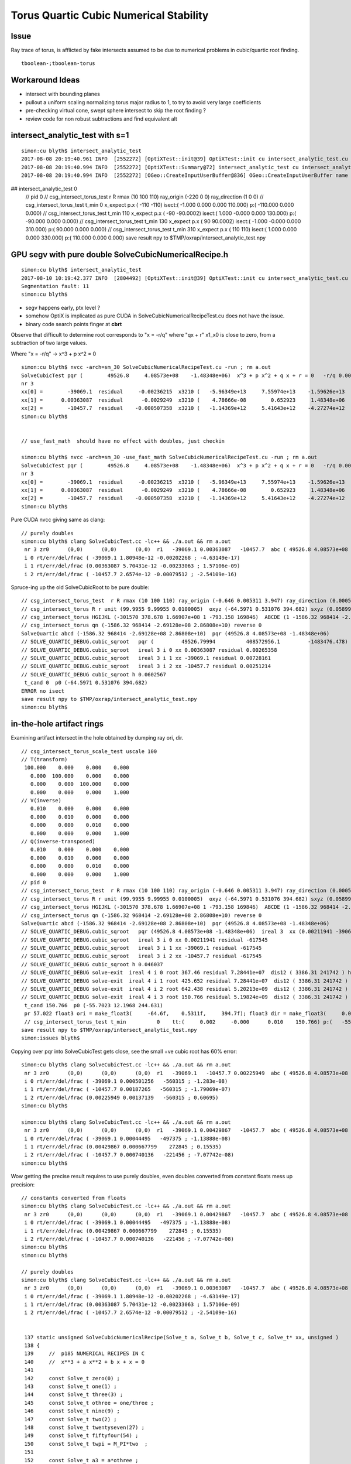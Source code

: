 Torus Quartic Cubic Numerical Stability
=========================================

Issue
------

Ray trace of torus, is afflicted by fake intersects assumed 
to be due to numerical problems in cubic/quartic root finding.

::

   tboolean-;tboolean-torus


Workaround Ideas
------------------


* intersect with bounding planes


* pullout a uniform scaling normalizing torus major radius to 1, 
  to try to avoid very large coefficients  

* pre-checking virtual cone, swept sphere intersect to 
  skip the root finding ?


* review code for non robust subtractions and find equivalent alt 








intersect_analytic_test with s=1
-----------------------------------


::


    simon:cu blyth$ intersect_analytic_test
    2017-08-08 20:19:40.961 INFO  [2552272] [OptiXTest::init@39] OptiXTest::init cu intersect_analytic_test.cu ptxpath /usr/local/opticks/build/optixrap/OptiXRap_generated_intersect_analytic_test.cu.ptx raygen intersect_analytic_test exception exception
    2017-08-08 20:19:40.994 INFO  [2552272] [OptiXTest::Summary@72] intersect_analytic_test cu intersect_analytic_test.cu ptxpath /usr/local/opticks/build/optixrap/OptiXRap_generated_intersect_analytic_test.cu.ptx raygen intersect_analytic_test exception exception
    2017-08-08 20:19:40.994 INFO  [2552272] [OGeo::CreateInputUserBuffer@836] OGeo::CreateInputUserBuffer name planBuffer src shape 6,4 numBytes 96 elementSize 16 size 6
## intersect_analytic_test 0
    // pid 0 
    // csg_intersect_torus_test  r R rmax (10 100 110) ray_origin (-220 0 0) ray_direction (1 0 0) 
    // csg_intersect_torus_test t_min          0 x_expect p.x (      -110       -110)  isect:(    -1.000      0.000      0.000    110.000) p:(  -110.000      0.000      0.000) 
    // csg_intersect_torus_test t_min        110 x_expect p.x (       -90   -90.0002)  isect:(     1.000     -0.000      0.000    130.000) p:(   -90.000      0.000      0.000) 
    // csg_intersect_torus_test t_min        130 x_expect p.x (        90    90.0002)  isect:(    -1.000     -0.000      0.000    310.000) p:(    90.000      0.000      0.000) 
    // csg_intersect_torus_test t_min        310 x_expect p.x (       110        110)  isect:(     1.000      0.000      0.000    330.000) p:(   110.000      0.000      0.000) 
    save result npy to $TMP/oxrap/intersect_analytic_test.npy





GPU segv with pure double SolveCubicNumericalRecipe.h
--------------------------------------------------------

::

    simon:cu blyth$ intersect_analytic_test
    2017-08-10 10:19:42.377 INFO  [2804492] [OptiXTest::init@39] OptiXTest::init cu intersect_analytic_test.cu ptxpath /usr/local/opticks/build/optixrap/OptiXRap_generated_intersect_analytic_test.cu.ptx raygen intersect_analytic_test exception exception
    Segmentation fault: 11
    simon:cu blyth$ 



* segv happens early, ptx level ?
* somehow OptiX is implicated as pure CUDA in SolveCubicNumericalRecipeTest.cu does not have the issue.
* binary code search points finger at **cbrt**


Observe that difficult to determine root corresponds to "x = -r/q" 
where "qx + r" x1_x0 is close to zero, from a subtraction of two large values. 

Where "x = -r/q"    -> x^3 + p x^2 = 0   

::

    simon:cu blyth$ nvcc -arch=sm_30 SolveCubicNumericalRecipeTest.cu -run ; rm a.out
    SolveCubicTest pqr (        49526.8     4.08573e+08    -1.48348e+06)  x^3 + p x^2 + q x + r = 0   -r/q 0.00363087   
    nr 3  
    xx[0] =        -39069.1  residual     -0.00236215  x3210 (   -5.96349e+13     7.55974e+13    -1.59626e+13    -1.48348e+06) x3_x2     1.59626e+13 x1_x0    -1.59626e+13 x3_x2_x1_x0     -0.00195312    
    xx[1] =      0.00363087  residual      -0.0029249  x3210 (    4.78666e-08        0.652923     1.48348e+06    -1.48348e+06) x3_x2        0.652923 x1_x0       -0.655848 x3_x2_x1_x0      -0.0029249    
    xx[2] =        -10457.7  residual    -0.000507358  x3210 (   -1.14369e+12     5.41643e+12    -4.27274e+12    -1.48348e+06) x3_x2     4.27274e+12 x1_x0    -4.27274e+12 x3_x2_x1_x0     -0.00146484    
    simon:cu blyth$ 


    // use_fast_math  should have no effect with doubles, just checkin

    simon:cu blyth$ nvcc -arch=sm_30 -use_fast_math SolveCubicNumericalRecipeTest.cu -run ; rm a.out
    SolveCubicTest pqr (        49526.8     4.08573e+08    -1.48348e+06)  x^3 + p x^2 + q x + r = 0   -r/q 0.00363087   
    nr 3  
    xx[0] =        -39069.1  residual     -0.00236215  x3210 (   -5.96349e+13     7.55974e+13    -1.59626e+13    -1.48348e+06) x3_x2     1.59626e+13 x1_x0    -1.59626e+13 x3_x2_x1_x0     -0.00195312    
    xx[1] =      0.00363087  residual      -0.0029249  x3210 (    4.78666e-08        0.652923     1.48348e+06    -1.48348e+06) x3_x2        0.652923 x1_x0       -0.655848 x3_x2_x1_x0      -0.0029249    
    xx[2] =        -10457.7  residual    -0.000507358  x3210 (   -1.14369e+12     5.41643e+12    -4.27274e+12    -1.48348e+06) x3_x2     4.27274e+12 x1_x0    -4.27274e+12 x3_x2_x1_x0     -0.00146484    
    simon:cu blyth$ 


Pure CUDA nvcc giving same as clang::

    // purely doubles
    simon:cu blyth$ clang SolveCubicTest.cc -lc++ && ./a.out && rm a.out
     nr 3 zr0      (0,0)      (0,0)      (0,0)  r1   -39069.1 0.00363087   -10457.7  abc ( 49526.8 4.08573e+08 -1.48348e+06)  pq ( -4.09062e+08 2.25375e+12)  delta -1.36653e+26 disc -1.2653e+24 sdisc nan UNOBFUSCATED ROBUST_VIETA ROBUSTQUAD_1 ROBUSTCUBIC_0 ROBUSTCUBIC_1 ROBUSTCUBIC_2 
     i 0 rt/err/del/frac ( -39069.1 1.80948e-12 -0.00202268 ; -4.63149e-17)
     i 1 rt/err/del/frac (0.00363087 5.70431e-12 -0.00233063 ; 1.57106e-09)
     i 2 rt/err/del/frac ( -10457.7 2.6574e-12 -0.00079512 ; -2.54109e-16)


Spruce-ing up the old SolveCubicRoot to be pure double::

    // csg_intersect_torus_test  r R rmax (10 100 110) ray_origin (-0.646 0.005311 3.947) ray_direction (0.00059 0.0007738 -0.009953) 
    // csg_intersect_torus R r unit (99.9955 9.99955 0.0100005)  oxyz (-64.5971 0.531076 394.682) sxyz (0.0589973 0.0773765 -0.995255 ) t_min (0)   
    // csg_intersect_torus HGIJKL (-301570 378.678 1.66907e+08 1 -793.158 169846)  ABCDE (1 -1586.32 968414 -2.69128e+08 2.86808e+10 ) 
    // csg_intersect_torus qn (-1586.32 968414 -2.69128e+08 2.86808e+10) reverse 0 
    SolveQuartic abcd (-1586.32 968414 -2.69128e+08 2.86808e+10)  pqr (49526.8 4.08573e+08 -1.48348e+06) 
    // SOLVE_QUARTIC_DEBUG.cubic_sqroot   pqr (         49526.79994          408572956.1         -1483476.478)  ireal 3  xx (0.00363087 -39069.1 -10457.7)
    // SOLVE_QUARTIC_DEBUG.cubic_sqroot   ireal 3 i 0 xx 0.00363087 residual 0.00265358  
    // SOLVE_QUARTIC_DEBUG.cubic_sqroot   ireal 3 i 1 xx -39069.1 residual 0.00728161  
    // SOLVE_QUARTIC_DEBUG.cubic_sqroot   ireal 3 i 2 xx -10457.7 residual 0.00251214  
    // SOLVE_QUARTIC_DEBUG cubic_sqroot h 0.0602567 
     t_cand 0  p0 (-64.5971 0.531076 394.682) 
    ERROR no isect 
    save result npy to $TMP/oxrap/intersect_analytic_test.npy
    simon:cu blyth$ 





in-the-hole artifact rings
-----------------------------

Examining artifact intersect in the hole obtained by dumping ray ori, dir.

::

    // csg_intersect_torus_scale_test uscale 100 
    // T(transform)
     100.000    0.000    0.000    0.000
       0.000  100.000    0.000    0.000
       0.000    0.000  100.000    0.000
       0.000    0.000    0.000    1.000
    // V(inverse)
       0.010    0.000    0.000    0.000
       0.000    0.010    0.000    0.000
       0.000    0.000    0.010    0.000
       0.000    0.000    0.000    1.000
    // Q(inverse-transposed)
       0.010    0.000    0.000    0.000
       0.000    0.010    0.000    0.000
       0.000    0.000    0.010    0.000
       0.000    0.000    0.000    1.000
    // pid 0 
    // csg_intersect_torus_test  r R rmax (10 100 110) ray_origin (-0.646 0.005311 3.947) ray_direction (0.00059 0.0007738 -0.009953) 
    // csg_intersect_torus R r unit (99.9955 9.99955 0.0100005)  oxyz (-64.5971 0.531076 394.682) sxyz (0.0589973 0.0773765 -0.995255 ) t_min (0)   
    // csg_intersect_torus HGIJKL (-301570 378.678 1.66907e+08 1 -793.158 169846)  ABCDE (1 -1586.32 968414 -2.69128e+08 2.86808e+10 ) 
    // csg_intersect_torus qn (-1586.32 968414 -2.69128e+08 2.86808e+10) reverse 0 
    SolveQuartic abcd (-1586.32 968414 -2.69128e+08 2.86808e+10)  pqr (49526.8 4.08573e+08 -1.48348e+06) 
    // SOLVE_QUARTIC_DEBUG.cubic_sqroot   pqr (49526.8 4.08573e+08 -1.48348e+06)  ireal 3  xx (0.00211941 -39069.1 -10457.7)
    // SOLVE_QUARTIC_DEBUG.cubic_sqroot   ireal 3 i 0 xx 0.00211941 residual -617545  
    // SOLVE_QUARTIC_DEBUG.cubic_sqroot   ireal 3 i 1 xx -39069.1 residual -617545  
    // SOLVE_QUARTIC_DEBUG.cubic_sqroot   ireal 3 i 2 xx -10457.7 residual -617545  
    // SOLVE_QUARTIC_DEBUG cubic_sqroot h 0.046037 
    // SOLVE_QUARTIC_DEBUG solve-exit  ireal 4 i 0 root 367.46 residual 7.28441e+07  dis12 ( 3386.31 241742 ) h 0.046037  pqr (49526.8 4.08573e+08 -1.48348e+06 )  j g/j (-846.578 -60435.4 )  
    // SOLVE_QUARTIC_DEBUG solve-exit  ireal 4 i 1 root 425.652 residual 7.28441e+07  dis12 ( 3386.31 241742 ) h 0.046037  pqr (49526.8 4.08573e+08 -1.48348e+06 )  j g/j (-846.578 -60435.4 )  
    // SOLVE_QUARTIC_DEBUG solve-exit  ireal 4 i 2 root 642.438 residual 5.20213e+09  dis12 ( 3386.31 241742 ) h 0.046037  pqr (49526.8 4.08573e+08 -1.48348e+06 )  j g/j (-846.578 -60435.4 )  
    // SOLVE_QUARTIC_DEBUG solve-exit  ireal 4 i 3 root 150.766 residual 5.19824e+09  dis12 ( 3386.31 241742 ) h 0.046037  pqr (49526.8 4.08573e+08 -1.48348e+06 )  j g/j (-846.578 -60435.4 )  
     t_cand 150.766  p0 (-55.7023 12.1968 244.631) 
     pr 57.022 float3 ori = make_float3(     -64.6f,    0.5311f,     394.7f); float3 dir = make_float3(     0.059f,   0.07738f,   -0.9953f); p (-55.7023 12.1968 244.631) 
     // csg_intersect_torus_test t_min          0    tt:(     0.002     -0.000      0.010    150.766) p:(   -55.705     12.197    244.642) 
    save result npy to $TMP/oxrap/intersect_analytic_test.npy
    simon:issues blyth$ 



Copying over pqr into SolveCubicTest gets close, see the small +ve cubic root has 60% error::

    simon:cu blyth$ clang SolveCubicTest.cc -lc++ && ./a.out && rm a.out
     nr 3 zr0      (0,0)      (0,0)      (0,0)  r1   -39069.1   -10457.7 0.00225949  abc ( 49526.8 4.08573e+08 -1.48348e+06)  pq ( -4.09062e+08 2.25375e+12)  delta -1.36653e+26 disc -1.2653e+24 sdisc nan UNOBFUSCATED ROBUST_VIETA ROBUSTQUAD_1 ROBUSTCUBIC_0 ROBUSTCUBIC_1 ROBUSTCUBIC_2 
     i 0 rt/err/del/frac ( -39069.1 0.000501256   -560315 ; -1.283e-08)
     i 1 rt/err/del/frac ( -10457.7 0.00187265   -560315 ; -1.79069e-07)
     i 2 rt/err/del/frac (0.00225949 0.00137139   -560315 ; 0.60695)
    simon:cu blyth$ 

    simon:cu blyth$ clang SolveCubicTest.cc -lc++ && ./a.out && rm a.out
     nr 3 zr0      (0,0)      (0,0)      (0,0)  r1   -39069.1 0.00429867   -10457.7  abc ( 49526.8 4.08573e+08 -1.48348e+06)  pq ( -4.09062e+08 2.25375e+12)  delta -1.36653e+26 disc -1.2653e+24 sdisc nan UNOBFUSCATED ROBUST_VIETA ROBUSTQUAD_1 ROBUSTCUBIC_0 ROBUSTCUBIC_1 ROBUSTCUBIC_2 
     i 0 rt/err/del/frac ( -39069.1 0.00044495   -497375 ; -1.13888e-08)
     i 1 rt/err/del/frac (0.00429867 0.000667799    272845 ; 0.15535)
     i 2 rt/err/del/frac ( -10457.7 0.000740136   -221456 ; -7.07742e-08)
    simon:cu blyth$ 



Wow getting the precise result requires to use purely doubles, even doubles converted from constant floats mess up precision::

    // constants converted from floats
    simon:cu blyth$ clang SolveCubicTest.cc -lc++ && ./a.out && rm a.out
     nr 3 zr0      (0,0)      (0,0)      (0,0)  r1   -39069.1 0.00429867   -10457.7  abc ( 49526.8 4.08573e+08 -1.48348e+06)  pq ( -4.09062e+08 2.25375e+12)  delta -1.36653e+26 disc -1.2653e+24 sdisc nan UNOBFUSCATED ROBUST_VIETA ROBUSTQUAD_1 ROBUSTCUBIC_0 ROBUSTCUBIC_1 ROBUSTCUBIC_2 
     i 0 rt/err/del/frac ( -39069.1 0.00044495   -497375 ; -1.13888e-08)
     i 1 rt/err/del/frac (0.00429867 0.000667799    272845 ; 0.15535)
     i 2 rt/err/del/frac ( -10457.7 0.000740136   -221456 ; -7.07742e-08)
    simon:cu blyth$ 
    simon:cu blyth$ 

    // purely doubles
    simon:cu blyth$ clang SolveCubicTest.cc -lc++ && ./a.out && rm a.out
     nr 3 zr0      (0,0)      (0,0)      (0,0)  r1   -39069.1 0.00363087   -10457.7  abc ( 49526.8 4.08573e+08 -1.48348e+06)  pq ( -4.09062e+08 2.25375e+12)  delta -1.36653e+26 disc -1.2653e+24 sdisc nan UNOBFUSCATED ROBUST_VIETA ROBUSTQUAD_1 ROBUSTCUBIC_0 ROBUSTCUBIC_1 ROBUSTCUBIC_2 
     i 0 rt/err/del/frac ( -39069.1 1.80948e-12 -0.00202268 ; -4.63149e-17)
     i 1 rt/err/del/frac (0.00363087 5.70431e-12 -0.00233063 ; 1.57106e-09)
     i 2 rt/err/del/frac ( -10457.7 2.6574e-12 -0.00079512 ; -2.54109e-16)


     137 static unsigned SolveCubicNumericalRecipe(Solve_t a, Solve_t b, Solve_t c, Solve_t* xx, unsigned )
     138 {
     139     //  p185 NUMERICAL RECIPES IN C 
     140     //  x**3 + a x**2 + b x + x = 0 
     141 
     142     const Solve_t zero(0) ;  
     143     const Solve_t one(1) ;  
     144     const Solve_t three(3) ;  
     145     const Solve_t othree = one/three ;
     146     const Solve_t nine(9) ;  
     147     const Solve_t two(2) ;  
     148     const Solve_t twentyseven(27) ;
     149     const Solve_t fiftyfour(54) ;
     150     const Solve_t twpi = M_PI*two  ;
     151 
     152     const Solve_t a3 = a*othree ;
     153     const Solve_t aa = a*a ;
     154     const Solve_t Q = (aa - three*b)/nine ;
     155     const Solve_t R = ((two*aa - nine*b)*a + twentyseven*c)/fiftyfour ;  // a,b,c real so Q,R real
     156     const Solve_t R2 = R*R ;
     157     const Solve_t Q3 = Q*Q*Q ;
     158     const Solve_t R2_Q3 = R2 - Q3 ;
     159 
     160     unsigned nr =  R2_Q3 < zero ? 3u : 1u ;
     161 
     162     if( nr == 3 ) // three real roots
     163     {
     164          const Solve_t theta = acos( R/sqrt(Q3) );
     165          const Solve_t qs = sqrt(Q);
     166 
     167          xx[0] = -two*qs*cos(theta*othree) - a3 ;
     168          xx[1] = -two*qs*cos((theta+twpi)*othree) - a3 ;
     169          xx[2] = -two*qs*cos((theta-twpi)*othree) - a3 ;
     170     }
     171     else
     172     {
     173          const Solve_t A = -copysign(one, R)*cbrt( fabs(R) +  sqrt(R2_Q3) ) ;
     174          const Solve_t B = A != zero ? Q/A : zero ;
     175 
     176          xx[0] = (A + B) - a3  ; 
     177     } 
     178 
     179 #ifdef SOLVE_QUARTIC_DEBUG
     180     rtPrintf("// SOLVE_QUARTIC_DEBUG.SolveCubicNumericalRecipe  "
     181              " abc (%20.10g %20.10g %20.10g) " 
     182              " nr %u "
     183              " xx (%g %g %g)"
     184              "\n"
     185              ,
     186              a,b,c
     187              ,
     188              nr
     189              ,
     190              xx[0],xx[1],xx[2]
     191             );
     192 #endif
     193     return nr ;
     194 }   



    simon:cu blyth$ clang SolveCubicTest.cc -lc++ && ./a.out && rm a.out
     nr 3 zr0      (0,0)      (0,0)      (0,0)  r1   -39069.1 0.00363087   -10457.7  abc ( 49526.8 4.08573e+08 -1.48348e+06)  pq ( -4.09062e+08 2.25375e+12)  delta -1.36653e+26 disc -1.2653e+24 sdisc nan UNOBFUSCATED ROBUST_VIETA ROBUSTQUAD_1 ROBUSTCUBIC_0 ROBUSTCUBIC_1 ROBUSTCUBIC_2 
     i 0 rt/err/del/frac ( -39069.1 1.80948e-12 -0.00202268 ; -4.63149e-17)
     i 1 rt/err/del/frac (0.00363087 5.70431e-12 -0.00233063 ; 1.57106e-09)
     i 2 rt/err/del/frac ( -10457.7 2.6574e-12 -0.00079512 ; -2.54109e-16)






::

    In [40]: d,e = -2.69128e+08,2.86808e+10

    In [43]: t = 150.766

    In [44]: t*d + e
    Out[44]: -11894552048.0

    In [45]: t*d
    Out[45]: -40575352048.0

    In [46]: e
    Out[46]: 28680800000.0

    In [47]: (t*d)/e
    Out[47]: -1.4147217667568548

    n [50]: math.sqrt(2)
    Out[50]: 1.4142135623730951




Proper normalization suffers familiar artifacts
--------------------------------------------------

::

    1583 static __device__
    1584 bool csg_intersect_torus(const quad& q0, const float& t_min, float4& isect, const float3& ray_origin, const float3& ray_direction )
    1585 {
    1586     const Torus_t R_ = q0.f.w ;
    1587     const Torus_t r_ = q0.f.z ;  // R_ > r_ by assertion, so torus has a hole   
    1588 
    1589     const Torus_t ss = dot( ray_direction, ray_direction );
    1590     const Torus_t unit = sqrt(ss);
    1591 
    1592     const Torus_t sx = ray_direction.x/unit ;
    1593     const Torus_t sy = ray_direction.y/unit ;
    1594     const Torus_t sz = ray_direction.z/unit ;
    1595 
    1596     const Torus_t ox = ray_origin.x/unit ;
    1597     const Torus_t oy = ray_origin.y/unit ;
    1598     const Torus_t oz = ray_origin.z/unit ;
    1599 
    1600     const Torus_t R = R_/unit ;
    1601     const Torus_t r = r_/unit ;
    1602 
    1603     // scaled ray dir, ori too close to origin for numerical comfort
    1604     // due to scale factors to enable use of small R_ r_ 
    1605     // so divide by unit to bring into viscinity of unity 
    1606     // but must treat all lengths same ... so the radii get blown up ???
    1607     // and upshot is the coeffs come out the same ???
    1608     //
    1609     // Need to check quartic coeff disparity to see what approach is best
    1610 


Arghh after implementing proper normalization using transform scaling etc 
and a common length unit, end up with same coeffs whether use scaling 
or not, and the same artifacts are manifest.

The prior artifact remission occurred when trying to both normalize ray direction
and length scale simultaneously with t scaling ???  So it probably corresponded
to a very small torus or smth like that ?

Actually its true it somehow scaling t-values to be smaller, would be beneficial::

    In [30]: 100**4
    Out[30]: 100000000

::

    In [34]: a,b,c,d,e = symbols("a,b,c,d,e")

    In [35]: et = a*t**4 + b*t**3 + c*t**2 + d*t + e

    In [36]: et
    Out[36]: a*t**4 + b*t**3 + c*t**2 + d*t + e

    In [37]: et.subs(t,t*100)
    Out[37]: 100000000*a*t**4 + 1000000*b*t**3 + 10000*c*t**2 + 100*d*t + e

    In [39]: et.subs(t,t/100)
    Out[39]: a*t**4/100000000 + b*t**3/1000000 + c*t**2/10000 + d*t/100 + e




Switching off scaling, making ray_direction normalized to 1. much reduces artifacts
--------------------------------------------------------------------------------------

But small issues remain, possibly from coeff cuts (added for artifact reduction pre-normalization) 

* ~/opticks_refs/torus_unscaled_crease_artifact.png 
* ~/opticks_refs/torus_normalized_ray_direction_cut_artifact

Normalizing seems effective way to reduce coeff disparity.


Select fakes artifact intersects in the hole
----------------------------------------

Ring artifacts appear from specific directions (close to axial but not axial) 
and move around like ripples as change close to axial viewpoint 

Need more systematic way to study : so capture ray param for some 
instances can examine with intersect_analytic_test 





::

      pr 0.3005 ray_origin (-0.387017 -0.122478 1.44327) ray_direction (0.000778693 0.00168768 -0.00982575 ) p (-0.278972 0.111691 0.0799291) 
      pr 0.348184 ray_origin (-0.387017 -0.122478 1.44327) ray_direction (0.000745689 0.00167414 -0.00983062 ) p (-0.346711 -0.0319875 0.911909) 
      pr 0.39452 ray_origin (-0.387017 -0.122478 1.44327) ray_direction (0.000632683 -0.000786791 -0.0099489 ) p (-0.364898 -0.149985 1.09546) 
      pr 0.380523 ray_origin (-0.387017 -0.122478 1.44327) ray_direction (0.000598338 -0.000765124 -0.00995272 ) p (-0.307345 -0.224359 0.11801) 
      pr 0.382953 ray_origin (-0.387017 -0.122478 1.44327) ray_direction (0.000564007 -0.000743459 -0.00995636 ) p (-0.317526 -0.21408 0.216552) 
      pr 0.393114 ray_origin (-0.387017 -0.122478 1.44327) ray_direction (0.000472168 -0.000678253 -0.00996579 ) p (-0.355577 -0.16764 0.779696) 
      pr 0.388127 ray_origin (-0.387017 -0.122478 1.44327) ray_direction (0.000221803 0.00126497 -0.00991719 ) p (-0.379671 -0.0805804 1.1148) 
      pr 0.399708 ray_origin (-0.387017 -0.122478 1.44327) ray_direction (0.000286536 -0.000503222 -0.00998322 ) p (-0.368239 -0.155458 0.789012) 
      pr 0.368297 ray_origin (-0.387017 -0.122478 1.44327) ray_direction (0.000170521 0.00119365 -0.00992704 ) p (-0.368177 0.00940458 0.34646) 
      pr 0.400145 ray_origin (-0.387017 -0.122478 1.44327) ray_direction (0.000215842 -0.000415247 -0.00998904 ) p (-0.361468 -0.171631 0.260867) 
      pr 0.398703 ray_origin (-0.387017 -0.122478 1.44327) ray_direction (0.000140053 0.00114637 -0.00993309 ) p (-0.384803 -0.104358 1.28626) 
      pr 0.374726 ray_origin (-0.387017 -0.122478 1.44327) ray_direction (9.99094e-05 0.00107586 -0.00994146 ) p (-0.374536 0.0119243 0.201325) 
      pr 0.400964 ray_origin (-0.387017 -0.122478 1.44327) ray_direction (0.000192086 -0.000382195 -0.00999085 ) p (-0.363256 -0.169756 0.207408) 
      pr 0.40332 ray_origin (-0.387017 -0.122478 1.44327) ray_direction (0.000168336 -0.000349147 -0.00999248 ) p (-0.377102 -0.143044 0.854693) 
      pr 0.379205 ray_origin (-0.387017 -0.122478 1.44327) ray_direction (7.01609e-05 0.00101736 -0.00994787 ) p (-0.379121 -0.00798276 0.323727) 
      pr 0.405114 ray_origin (-0.387017 -0.122478 1.44327) ray_direction (5.87379e-05 -0.000149992 -0.0099987 ) p (-0.380129 -0.140069 0.27069) 
      pr 0.384358 ray_origin (-0.387017 -0.122478 1.44327) ray_direction (2.17256e-05 0.000901163 -0.00995929 ) p (-0.384266 -0.00837857 0.182288) 
      pr 0.405135 ray_origin (-0.387017 -0.122478 1.44327) ray_direction (4.5938e-05 -0.000116631 -0.00999921 ) p (-0.380952 -0.137877 0.123053) 
      pr 0.405809 ray_origin (-0.387017 -0.122478 1.44327) ray_direction (7.54046e-06 -1.65516e-05 -0.00999998 ) p (-0.386581 -0.123435 0.865469) 
      pr 0.394294 ray_origin (-0.387017 -0.122478 1.44327) ray_direction (-1.56711e-05 0.000785739 -0.00996907 ) p (-0.388068 -0.0697943 0.774843) 
      pr 0.395898 ray_origin (-0.387017 -0.122478 1.44327) ray_direction (-2.46897e-05 0.000751259 -0.00997171 ) p (-0.388546 -0.0759418 0.825579) 
      pr 0.405618 ray_origin (-0.387017 -0.122478 1.44327) ray_direction (-5.89059e-06 2.80596e-05 -0.00999996 ) p (-0.387701 -0.119222 0.28257) 
      pr 0.404043 ray_origin (-0.387017 -0.122478 1.44327) ray_direction (-5.06318e-05 0.000240747 -0.00999697 ) p (-0.393405 -0.092104 0.18198) 
      pr 0.405733 ray_origin (-0.387017 -0.122478 1.44327) ray_direction (-3.40233e-05 0.000139803 -0.00999896 ) p (-0.387764 -0.119408 1.22367) 
      pr 0.404764 ray_origin (-0.387017 -0.122478 1.44327) ray_direction (-4.99958e-05 0.000229477 -0.00999724 ) p (-0.390483 -0.106569 0.750161) 
      pr 0.405615 ray_origin (-0.387017 -0.122478 1.44327) ray_direction (-1.93219e-05 7.26696e-05 -0.00999972 ) p (-0.389331 -0.113776 0.245779) 
      pr 0.398044 ray_origin (-0.387017 -0.122478 1.44327) ray_direction (-5.75378e-05 0.000557059 -0.00998431 ) p (-0.393418 -0.0605073 0.33255) 
      pr 0.400453 ray_origin (-0.387017 -0.122478 1.44327) ray_direction (-6.27132e-05 0.000454983 -0.00998945 ) p (-0.394127 -0.0708931 0.310686) 
      pr 0.395965 ray_origin (-0.387017 -0.122478 1.44327) ray_direction (-4.98115e-05 0.000614046 -0.009981 ) p (-0.393086 -0.0476598 0.227135) 
      pr 0.341025 ray_origin (-0.369421 -0.120755 1.44802) ray_direction (0.000950677 -0.000878185 -0.0099159 ) p (-0.254925 -0.22652 0.253789) 
      pr 0.297176 ray_origin (-0.369421 -0.120755 1.44802) ray_direction (0.000741857 0.00162548 -0.00983908 ) p (-0.293737 0.0450754 0.44425) 
      pr 0.302086 ray_origin (-0.369421 -0.120755 1.44802) ray_direction (0.00065372 0.0015857 -0.00985181 ) p (-0.297097 0.0546797 0.358068) 
      pr 0.313391 ray_origin (-0.369421 -0.120755 1.44802) ray_direction (0.00050109 0.00149622 -0.00987473 ) p (-0.305333 0.0706063 0.185084) 
      pr 0.36803 ray_origin (-0.369421 -0.120755 1.44802) ray_direction (0.000516596 -0.000685543 -0.00996309 ) p (-0.302971 -0.208936 0.166472) 
      pr 0.371133 ray_origin (-0.369421 -0.120755 1.44802) ray_direction (0.000470472 -0.000652877 -0.00996757 ) p (-0.314889 -0.196429 0.292688) 
      pr 0.374728 ray_origin (-0.369421 -0.120755 1.44802) ray_direction (0.000401058 -0.000598279 -0.00997403 ) p (-0.322887 -0.190172 0.290764) 
      pr 0.335652 ray_origin (-0.369421 -0.120755 1.44802) ray_direction (0.000297844 0.00132391 -0.0099075 ) p (-0.333264 0.0399604 0.245312) 
      pr 0.385617 ray_origin (-0.369421 -0.120755 1.44802) ray_direction (0.000389401 -0.00058731 -0.00997514 ) p (-0.362749 -0.130817 1.27712) 
      pr 0.375353 ray_origin (-0.369421 -0.120755 1.44802) ray_direction (0.000377746 -0.000576341 -0.00997623 ) p (-0.320281 -0.195729 0.150241) 
      pr 0.382703 ray_origin (-0.369421 -0.120755 1.44802) ray_direction (0.000319488 -0.00052151 -0.00998128 ) p (-0.35335 -0.146988 0.945948) 
      pr 0.377792 ray_origin (-0.369421 -0.120755 1.44802) ray_direction (0.000331137 -0.000532475 -0.00998032 ) p (-0.32869 -0.186251 0.220418) 
      pr 0.360908 ray_origin (-0.369421 -0.120755 1.44802) ray_direction (0.000213968 0.00122764 -0.00992205 ) p (-0.357276 -0.0510741 0.884847) 
      pr 0.383643 ray_origin (-0.369421 -0.120755 1.44802) ray_direction (0.000249049 -0.000444502 -0.00998701 ) p (-0.353315 -0.1495 0.802179) 
      pr 0.384494 ray_origin (-0.369421 -0.120755 1.44802) ray_direction (0.000213554 -0.000400388 -0.0099897 ) p (-0.354796 -0.148174 0.763922) 
      pr 0.350341 ray_origin (-0.369421 -0.120755 1.44802) ray_direction (0.000162291 0.0011562 -0.00993161 ) p (-0.349838 0.0187556 0.249647) 
      pr 0.354039 ray_origin (-0.369421 -0.120755 1.44802) ray_direction (0.00013158 0.00110884 -0.00993746 ) p (-0.353896 0.010079 0.275484) 
      pr 0.383872 ray_origin (-0.369421 -0.120755 1.44802) ray_direction (0.000189698 -0.000367233 -0.00999145 ) p (-0.347005 -0.16415 0.267358) 
      pr 0.385967 ray_origin (-0.369421 -0.120755 1.44802) ray_direction (0.000165848 -0.000334082 -0.00999304 ) p (-0.358985 -0.141776 0.819228) 




    2017-08-08 13:48:18.679 INFO  [2427687] [Frame::key_pressed@695] Frame::key_pressed escape
    torus num_roots 4  t_cand        136  pr      0.411  ABCDE (      1e-08  -5.77e-06    0.00143     -0.173        8.3 )   neumark(   3.67e+04,   2.69e+08,  -1.09e+06 ) qsd     0.0937 
    torus num_roots 4  t_cand        123  pr      0.414  ABCDE (      1e-08  -5.76e-06    0.00143     -0.173        8.3 )   neumark(   3.68e+04,   2.74e+08,  -8.74e+05 ) qsd     0.1221 
    torus num_roots 4  t_cand        116  pr       0.41  ABCDE (      1e-08  -5.77e-06    0.00143     -0.173        8.3 )   neumark(   3.66e+04,   2.66e+08,  -6.96e+05 ) qsd     0.1536 
    torus num_roots 4  t_cand       45.3  pr      0.411  ABCDE (      1e-08  -5.77e-06    0.00143     -0.173        8.3 )   neumark(   3.65e+04,   2.63e+08,  -2.76e+05 ) qsd     0.6501 
    torus num_roots 4  t_cand        122  pr      0.414  ABCDE (      1e-08  -5.76e-06    0.00143     -0.173        8.3 )   neumark(   3.68e+04,   2.74e+08,  -8.36e+05 ) qsd     0.1281 
    torus num_roots 4  t_cand       76.5  pr      0.414  ABCDE (      1e-08  -5.76e-06    0.00143     -0.173        8.3 )   neumark(   3.68e+04,   2.74e+08,  -3.62e+05 ) qsd     0.3946 
    torus num_roots 4  t_cand       41.2  pr      0.413  ABCDE (      1e-08  -5.77e-06    0.00143     -0.173        8.3 )   neumark(   3.67e+04,   2.69e+08,  -5.48e+05 ) qsd     0.6851 
    torus num_roots 4  t_cand       73.5  pr      0.414  ABCDE (      1e-08  -5.76e-06    0.00143     -0.173        8.3 )   neumark(   3.69e+04,   2.74e+08,  -3.52e+05 ) qsd     0.4175 
    torus num_roots 4  t_cand        123  pr      0.407  ABCDE (      1e-08  -5.77e-06    0.00143     -0.173        8.3 )   neumark(   3.64e+04,   2.61e+08,  -7.94e+05 ) qsd     0.1304 
    torus num_roots 4  t_cand       29.1  pr      0.411  ABCDE (      1e-08  -5.77e-06    0.00143     -0.173        8.3 )   neumark(   3.63e+04,   2.59e+08,  -5.64e+05 ) qsd     0.7924 
    torus num_roots 4  t_cand       23.1  pr      0.414  ABCDE (      1e-08  -5.77e-06    0.00143     -0.173        8.3 )   neumark(   3.68e+04,   2.71e+08,  -6.34e+05 ) qsd     0.8441 
    torus num_roots 4  t_cand       53.8  pr      0.413  ABCDE (      1e-08  -5.77e-06    0.00143     -0.173        8.3 )   neumark(   3.68e+04,   2.72e+08,  -5.02e+05 ) qsd     0.5766 
    torus num_roots 4  t_cand       26.4  pr      0.414  ABCDE (      1e-08  -5.76e-06    0.00143     -0.173        8.3 )   neumark(   3.68e+04,   2.74e+08,  -2.65e+05 ) qsd     0.8145 
    torus num_roots 4  t_cand       49.7  pr      0.412  ABCDE (      1e-08  -5.77e-06    0.00143     -0.173        8.3 )   neumark(   3.67e+04,   2.69e+08,  -5.07e+05 ) qsd     0.6123 
    torus num_roots 4  t_cand       75.9  pr      0.413  ABCDE (      1e-08  -5.77e-06    0.00143     -0.173        8.3 )   neumark(   3.67e+04,    2.7e+08,  -3.56e+05 ) qsd     0.4006 
    torus num_roots 4  t_cand       46.4  pr      0.407  ABCDE (      1e-08  -5.78e-06    0.00143     -0.173        8.3 )   neumark(    3.6e+04,    2.5e+08,  -4.68e+05 ) qsd     0.6435 

    torus num_roots 4  t_cand        140  pr      0.243  ABCDE (      1e-08  -5.92e-06    0.00146     -0.174       8.53 )   neumark(   3.03e+04,   6.19e+07,  -1.67e+05 ) qsd     0.2612 
    torus num_roots 4  t_cand       35.6  pr      0.338  ABCDE (      1e-08  -5.84e-06    0.00145     -0.175       8.53 )   neumark(   3.44e+04,    1.8e+08,   -3.3e+05 ) qsd     0.7880 
    torus num_roots 4  t_cand        120  pr      0.335  ABCDE (      1e-08  -5.85e-06    0.00145     -0.175       8.53 )   neumark(   3.44e+04,   1.78e+08,  -4.33e+05 ) qsd     0.2132 
    torus num_roots 4  t_cand        127  pr      0.328  ABCDE (      1e-08  -5.85e-06    0.00145     -0.175       8.53 )   neumark(    3.4e+04,   1.67e+08,  -4.32e+05 ) qsd     0.1983 
    torus num_roots 4  t_cand        110  pr      0.326  ABCDE (      1e-08  -5.85e-06    0.00145     -0.175       8.53 )   neumark(   3.39e+04,   1.63e+08,  -3.45e+05 ) qsd     0.2635 
    torus num_roots 4  t_cand        111  pr      0.322  ABCDE (      1e-08  -5.86e-06    0.00146     -0.175       8.53 )   neumark(   3.37e+04,   1.57e+08,  -3.37e+05 ) qsd     0.2634 
    torus num_roots 4  t_cand        129  pr       0.31  ABCDE (      1e-08  -5.87e-06    0.00146     -0.175       8.53 )   neumark(   3.31e+04,   1.41e+08,  -3.47e+05 ) qsd     0.2131 
    torus num_roots 4  t_cand       28.8  pr      0.329  ABCDE (      1e-08  -5.87e-06    0.00146     -0.175       8.53 )   neumark(   3.32e+04,   1.42e+08,   -2.7e+05 ) qsd     0.8518 
    torus num_roots 4  t_cand        125  pr      0.308  ABCDE (      1e-08  -5.87e-06    0.00146     -0.175       8.53 )   neumark(    3.3e+04,   1.38e+08,  -3.27e+05 ) qsd     0.2255 
    torus num_roots 4  t_cand       41.9  pr      0.324  ABCDE (      1e-08  -5.87e-06    0.00146     -0.175       8.53 )   neumark(    3.3e+04,   1.37e+08,  -2.46e+05 ) qsd     0.7436 
    torus num_roots 4  t_cand       59.7  pr       0.31  ABCDE (      1e-08  -5.88e-06    0.00146     -0.175       8.53 )   neumark(   3.23e+04,   1.19e+08,  -1.93e+05 ) qsd     0.6088 
    torus num_roots 4  t_cand       63.8  pr        0.3  ABCDE (      1e-08  -5.89e-06    0.00146     -0.175       8.53 )   neumark(   3.18e+04,   1.03e+08,  -1.75e+05 ) qsd     0.5842 
    torus num_roots 4  t_cand       45.2  pr      0.307  ABCDE (      1e-08   -5.9e-06    0.00146     -0.175       8.53 )   neumark(   3.15e+04,   9.65e+07,  -1.83e+05 ) qsd     0.7270 
    torus num_roots 4  t_cand        113  pr      0.267  ABCDE (      1e-08   -5.9e-06    0.00146     -0.175       8.53 )   neumark(   3.11e+04,   8.31e+07,  -1.87e+05 ) qsd     0.3099 
    torus num_roots 4  t_cand        124  pr      0.322  ABCDE (      1e-08  -5.86e-06    0.00146     -0.175       8.53 )   neumark(   3.38e+04,    1.6e+08,  -3.92e+05 ) qsd     0.2137 
    torus num_roots 4  t_cand        122  pr      0.313  ABCDE (      1e-08  -5.87e-06    0.00146     -0.175       8.53 )   neumark(   3.33e+04,   1.46e+08,  -3.42e+05 ) qsd     0.2296 
    torus num_roots 4  t_cand       40.4  pr      0.335  ABCDE (      1e-08  -5.85e-06    0.00145     -0.175       8.53 )   neumark(   3.43e+04,   1.75e+08,  -3.15e+05 ) qsd     0.7492 




High residuals all with small cubic root h and cubic x^1 term f
-----------------------------------------------------------------

::

     ireal 4 root 12.1166 residual 6755.68  dis12 ( 0.59588 307.346 ) h 0.00213352  efg (10.8946 0.0238796 11.4462 )  
     ireal 4 root 7.80383 residual 621.823  dis12 ( 2.3157 79.3397 ) h 0.00205761  efg (10.9071 0.024825 11.4829 )  
     ireal 4 root -2.92037 residual 2008.1  dis12 ( 0.922162 159.775 ) h 0.000954811  efg (10.1145 0.0100976 9.20862 )  
     ireal 4 root -2.05183 residual 1192.57  dis12 ( 1.24188 118.883 ) h 0.00206139  efg (10.1248 0.0221511 9.22736 )  
     ireal 4 root 0.994075 residual 102.693  dis12 ( 8.28043 22.1929 ) h 0.000858502  efg (10.9043 0.0129158 11.4854 )  
     ireal 4 root -5.41463 residual 6749.1  dis12 ( 0.59588 307.346 ) h 0.00213352  efg (10.8946 0.0238796 11.4462 )  
     ireal 4 root -1.10345 residual 620.675  dis12 ( 2.3157 79.3397 ) h 0.00205761  efg (10.9071 0.024825 11.4829 )  
     ireal 4 root 0.541423 residual 159.452  dis12 ( 31.629 5.69974 ) h 0.000648497  efg (10.8331 0.0172809 11.2673 )  
     ireal 4 root 6.16539 residual 159.452  dis12 ( 31.629 5.69974 ) h 0.000648497  efg (10.8331 0.0172809 11.2673 )  
     ireal 4 root 10.6992 residual 3375.76  dis12 ( 0.676716 212.831 ) h 0.00158196  efg (10.0407 0.0164192 9.00159 )  
     ireal 4 root 6.34329 residual 169.717  dis12 ( 4.13438 34.4957 ) h 0.00110981  efg (10.0075 0.0134006 8.91364 )  
     ireal 4 root 6.7037 residual 259.875  dis12 ( 4.05056 44.9273 ) h 0.00167452  efg (10.8698 0.0215931 11.3738 )  
     ireal 4 root -3.88953 residual 3372.84  dis12 ( 0.676716 212.831 ) h 0.00158196  efg (10.0407 0.0164192 9.00159 )  
     ireal 4 root 0.469989 residual 169.461  dis12 ( 4.13438 34.4957 ) h 0.00110981  efg (10.0075 0.0134006 8.91364 )  
     ireal 4 root 0.00091958 residual 259.356  dis12 ( 4.05056 44.9273 ) h 0.00167452  efg (10.8698 0.0215931 11.3738 )  
     ireal 4 root 0.773045 residual 127.707  dis12 ( 26.6484 6.74415 ) h 0.000648682  efg (10.821 0.0156626 11.2325 )  
     ireal 4 root 5.93525 residual 127.707  dis12 ( 26.6484 6.74415 ) h 0.000648682  efg (10.821 0.0156626 11.2325 )  
     ireal 4 root 7.68331 residual 523.377  dis12 ( 1.91011 72.9907 ) h 0.00163207  efg (9.93475 0.0177729 8.71375 )  
     ireal 4 root 13.7465 residual 12828.2  dis12 ( 0.412294 431.697 ) h 0.00213402  efg (10.7869 0.0234595 11.124 )  
     ireal 4 root -0.860146 residual 522.578  dis12 ( 1.91011 72.9907 ) h 0.00163207  efg (9.93475 0.0177729 8.71375 )  
     ireal 4 root -7.0308 residual 12817.7  dis12 ( 0.412294 431.697 ) h 0.00213402  efg (10.7869 0.0234595 11.124 )  
     ireal 4 root 0.636714 residual 145.607  dis12 ( 29.6045 5.9973 ) h 0.000322252  efg (10.7732 0.00824175 11.0967 )  
     ireal 4 root 6.07771 residual 145.607  dis12 ( 29.6045 5.9973 ) h 0.000322252  efg (10.7732 0.00824175 11.0967 )  
     ireal 4 root 7.39851 residual 419.002  dis12 ( 2.18302 63.5538 ) h 0.00142414  efg (9.91843 0.0156797 8.6712 )  
     ireal 4 root 6.9682 residual 320.453  dis12 ( 3.37713 52.0685 ) h 0.00123896  efg (10.7395 0.0153979 10.9901 )  
     ireal 4 root -0.573558 residual 418.404  dis12 ( 2.18302 63.5538 ) h 0.00142414  efg (9.91843 0.0156797 8.6712 )  
     ireal 4 root -0.247646 residual 320.013  dis12 ( 3.37713 52.0685 ) h 0.00123896  efg (10.7395 0.0153979 10.9901 )  
     ireal 4 root 9.45734 residual 1789.2  dis12 ( 1.17221 148.568 ) h 0.00197987  efg (10.7058 0.0223566 10.8845 )  
     ireal 4 root 5.74827 residual 103.805  dis12 ( 7.59489 22.7292 ) h 0.00102934  efg (10.6712 0.0148932 10.7891 )  
     ireal 4 root 11.4815 residual 5060.8  dis12 ( 0.658718 263.604 ) h 0.00181227  efg (10.6942 0.0199778 10.8525 )  
     ireal 4 root -2.73149 residual 1786.88  dis12 ( 1.17221 148.568 ) h 0.00197987  efg (10.7058 0.0223566 10.8845 )  
     ireal 4 root 0.980752 residual 103.625  dis12 ( 7.59489 22.7292 ) h 0.00102934  efg (10.6712 0.0148932 10.7891 )  
     ireal 4 root -4.7544 residual 5056.28  dis12 ( 0.658718 263.604 ) h 0.00181227  efg (10.6942 0.0199778 10.8525 )  
     ireal 4 root 9.07339 residual 1347.82  dis12 ( 1.05991 127.968 ) h 0.00177263  efg (9.84652 0.0183937 8.47711 )  
     ireal 4 root 6.95694 residual 288.63  dis12 ( 2.6945 50.0953 ) h 0.00142475  efg (9.83047 0.0159255 8.43634 )  
     ireal 4 root -2.2389 residual 1346.13  dis12 ( 1.05991 127.968 ) h 0.00177263  efg (9.84652 0.0183937 8.47711 )  
     ireal 4 root -0.120862 residual 288.165  dis12 ( 2.6945 50.0953 ) h 0.00142475  efg (9.83047 0.0159255 8.43634 )  


Resolvent cubic constant term close to zero::

     ireal 4 root 4.03937 residual 133.735  dis12 ( 10.2215 119.382 ) h 0.000935691  pqr (39.8675 92.2881 -0.000549148 )  j g/j (-2.55538 -29.8455 )  
     ireal 4 root 4.71118 residual 205.839  dis12 ( 59.234 20.622 ) h 0.000489403  pqr (39.8896 92.4146 -0.000588339 )  j g/j (-14.8085 -5.1555 )  
     ireal 4 root 7.90485 residual 1562.48  dis12 ( 10.2215 119.382 ) h 0.000935691  pqr (39.8675 92.2881 -0.000549148 )  j g/j (-2.55538 -29.8455 )  
     ireal 4 root 0.170039 residual 205.661  dis12 ( 59.234 20.622 ) h 0.000489403  pqr (39.8896 92.4146 -0.000588339 )  j g/j (-14.8085 -5.1555 )  
     ireal 4 root -3.02135 residual 1561.41  dis12 ( 10.2215 119.382 ) h 0.000935691  pqr (39.8675 92.2881 -0.000549148 )  j g/j (-2.55538 -29.8455 )  
     ireal 4 root -0.685963 residual 369.603  dis12 ( 40.629 28.0141 ) h 0.000503756  pqr (38.4546 85.1429 -0.000396784 )  j g/j (-10.1573 -7.00354 )  
     ireal 4 root 5.68813 residual 369.603  dis12 ( 40.629 28.0141 ) h 0.000503756  pqr (38.4546 85.1429 -0.000396784 )  j g/j (-10.1573 -7.00354 )  
     ireal 4 root 5.14801 residual 254.942  dis12 ( 40.629 28.0141 ) h 0.000503756  pqr (38.4546 85.1429 -0.000396784 )  j g/j (-10.1573 -7.00354 )  
     ireal 4 root -0.144834 residual 254.748  dis12 ( 40.629 28.0141 ) h 0.000503756  pqr (38.4546 85.1429 -0.000396784 )  j g/j (-10.1573 -7.00354 )  
     ireal 4 root 16.8877 residual 47777.9  dis12 ( 1.46054 834.626 ) h 0.00109253  pqr (39.8453 92.1615 -0.000509134 )  j g/j (-0.365134 -208.657 )  
     ireal 4 root -12.0022 residual 47763.5  dis12 ( 1.46054 834.626 ) h 0.00109253  pqr (39.8453 92.1615 -0.000509134 )  j g/j (-0.365134 -208.657 )  
     ireal 4 root -0.455355 residual 315.678  dis12 ( 35.0303 32.3747 ) h 0.000756509  pqr (38.3899 84.9215 -0.000771257 )  j g/j (-8.75759 -8.09367 )  
     ireal 4 root 1.03084 residual 117.151  dis12 ( 8.70158 130.025 ) h 0.00109935  pqr (38.3419 84.6699 -0.000668665 )  j g/j (-2.17539 -32.5062 )  
     ireal 4 root 5.46329 residual 315.678  dis12 ( 35.0303 32.3747 ) h 0.000756509  pqr (38.3899 84.9215 -0.000771257 )  j g/j (-8.75759 -8.09367 )  
     ireal 4 root 3.98069 residual 117.151  dis12 ( 8.70158 130.025 ) h 0.00109935  pqr (38.3419 84.6699 -0.000668665 )  j g/j (-2.17539 -32.5062 )  
     ireal 4 root 5.34966 residual 291.901  dis12 ( 35.0303 32.3747 ) h 0.000756509  pqr (38.3899 84.9215 -0.000771257 )  j g/j (-8.75759 -8.09367 )  




Small neumark[0] not the only issue
-------------------------------------

See big resiuals an qs with non-small neumark[0]

::

    torus residual   193.3350  qsd     3.0383  qn(      -14.5,       85.7,       -244,        278) efg(       7.04,      -3.21,       2.38 ) neumark(       14.1,         40,      -10.3 )
    torus residual   194.9941  qsd     3.0430  qn(      -14.2,       83.3,       -239,        278) efg(       8.06,       -4.1,          5 ) neumark(       16.1,         45,      -16.8 )
    torus residual   192.0515  qsd     3.0351  qn(      -14.7,       87.6,       -248,        278) efg(       6.21,      -2.51,      0.831 ) neumark(       12.4,       35.3,      -6.29 )
    torus residual   193.8790  qsd     3.0398  qn(      -14.4,       84.9,       -242,        278) efg(       7.38,      -3.51,       3.16 ) neumark(       14.8,       41.8,      -12.3 )
    torus residual   192.3991  qsd     3.0359  qn(      -14.7,       87.1,       -247,        278) efg(       6.44,       -2.7,       1.21 ) neumark(       12.9,       36.7,      -7.28 )
    torus residual   193.3884  qsd     3.0384  qn(      -14.5,       85.6,       -244,        278) efg(       7.07,      -3.24,       2.45 ) neumark(       14.1,       40.2,      -10.5 )
    torus residual   192.3433  qsd     3.0358  qn(      -14.7,       87.1,       -247,        278) efg(        6.4,      -2.67,       1.14 ) neumark(       12.8,       36.4,      -7.12 )
    torus residual   193.1987  qsd     3.0379  qn(      -14.5,       85.9,       -244,        278) efg(       6.95,      -3.14,       2.19 ) neumark(       13.9,       39.6,      -9.84 )
    torus residual   194.6670  qsd     3.0420  qn(      -14.2,       83.8,       -240,        278) efg(       7.86,      -3.93,       4.43 ) neumark(       15.7,       44.1,      -15.4 )




Problems seem to correspond at small neumark[0]
-------------------------------------------------


::


    torus qsd    32.6273  qn(      -15.4,       92.6,       -255,        270) efg(       3.38,      0.066,     -0.984 )
    torus qsd    18.5793  qn(      -15.4,       92.8,       -256,        270) efg(       3.29,     0.0677,     -0.972 )
    torus qsd    12.8417  qn(      -15.5,         93,       -256,        270) efg(       3.15,     0.0385,      -0.95 )
    torus qsd    10.8251  qn(      -15.3,       91.3,       -253,        270) efg(       4.13,     0.0204,     -0.954 )
    torus qsd    10.2456  qn(      -15.5,       92.9,       -256,        270) efg(       3.37,      0.477,     -0.953 )
    torus qsd    13.5304  qn(      -15.6,         94,       -258,        270) efg(       2.53,     0.0116,      -0.75 )
    torus qsd    16.7430  qn(      -15.3,       92.1,       -254,        270) efg(       3.71,     0.0529,     -0.999 )
    torus qsd    10.6018  qn(      -15.4,       92.6,       -255,        270) efg(        3.5,      0.249,     -0.987 )
    torus qsd    18.1685  qn(      -15.4,       92.6,       -255,        270) efg(       3.44,      0.129,     -0.988 )
    torus qsd    11.2096  qn(      -15.6,       93.6,       -257,        270) efg(       2.78,     0.0126,     -0.849 )
    torus qsd    11.8618  qn(      -15.1,       90.2,       -250,        268) efg(       4.61,     0.0172,     -0.756 )
    torus qsd    11.4991  qn(      -15.1,       90.4,       -251,        268) efg(       4.47,    0.00248,     -0.813 )
    torus qsd    18.0072  qn(      -15.4,       92.3,       -254,        268) efg(       3.47,      0.336,     -0.989 )
    torus qsd    17.5617  qn(      -15.1,         90,       -250,        268) efg(       4.73,     0.0143,     -0.702 )
    torus qsd    16.4299  qn(      -15.4,       92.1,       -254,        268) efg(       3.52,      0.128,     -0.999 )
    torus qsd    10.8914  qn(      -15.4,       92.3,       -254,        268) efg(       3.41,      0.151,     -0.995 )
    torus qsd    16.5060  qn(      -15.4,       92.2,       -254,        268) efg(       3.41,     0.0625,     -0.998 )
    torus qsd    11.9469  qn(      -15.4,       92.5,       -254,        268) efg(       3.25,     0.0379,     -0.986 )
    torus qsd    12.3096  qn(      -14.9,       88.8,       -246,        265) efg(       5.12,     0.0155,     -0.341 )
    torus qsd    13.9225  qn(      -15.2,         91,       -250,        265) efg(       3.81,     0.0167,     -0.949 )
    torus qsd    13.2572  qn(      -15.4,       91.8,       -252,        265) efg(       3.46,      0.396,     -0.988 )
    torus qsd    11.6840  qn(      -15.3,       91.4,       -251,        265) efg(       3.55,     0.0893,     -0.989 )
    torus qsd    25.1951  qn(      -15.4,       91.8,       -252,        265) efg(        3.4,      0.174,     -0.997 )
    torus qsd    26.0162  qn(      -15.3,       91.7,       -252,        265) efg(       3.41,     0.0907,     -0.998 )
    torus qsd    10.3480  qn(      -15.4,         92,       -252,        265) efg(       3.18,     0.0271,     -0.996 )
    torus qsd    12.7627  qn(      -15.5,       92.7,       -254,        265) efg(       2.79,    0.00792,     -0.945 )
    torus qsd    18.0496  qn(      -15.3,       91.5,       -251,        265) efg(       3.54,      0.111,      -0.99 )


    Looks like one problem from small neumark[0] which is f**2

    torus qsd    14.1680  qn(        -15,       88.6,       -244,        261) efg(       4.68,    0.00684,     -0.415 ) neumark(       9.37,       23.6,  -4.67e-05 )
    torus qsd    16.0347  qn(      -15.1,       89.6,       -246,        261) efg(       4.11,    0.00941,     -0.743 ) neumark(       8.23,       19.9,  -8.85e-05 )
    torus qsd    26.5659  qn(      -15.3,         91,       -249,        261) efg(       3.38,      0.189,     -0.974 ) neumark(       6.75,       15.3,    -0.0359 )
    torus qsd    24.6562  qn(      -15.3,       90.9,       -249,        261) efg(       3.35,     0.0487,     -0.975 ) neumark(       6.69,       15.1,   -0.00237 )
    torus qsd    10.3825  qn(      -15.3,       91.4,       -249,        261) efg(       3.05,     0.0135,     -0.999 ) neumark(        6.1,       13.3,  -0.000183 )
    torus qsd    31.3347  qn(      -15.4,       92.1,       -251,        261) efg(       2.63,    0.00727,     -0.973 ) neumark(       5.26,       10.8,  -5.28e-05 )
    torus qsd    47.3215  qn(      -15.2,       90.6,       -249,        264) efg(       3.93,     0.0101,     -0.905 ) neumark(       7.85,         19,  -0.000103 )
    torus qsd    10.0382  qn(      -15.3,       91.6,       -251,        264) efg(       3.38,     0.0872,     -0.997 ) neumark(       6.76,       15.4,    -0.0076 )
    torus qsd    12.2173  qn(      -15.4,         92,       -252,        264) efg(        3.1,     0.0231,     -0.996 ) neumark(       6.19,       13.6,  -0.000536 )
    torus qsd    10.3301  qn(      -15.6,       93.3,       -254,        264) efg(       2.35,    0.00374,     -0.838 ) neumark(       4.69,       8.85,   -1.4e-05 )
    torus qsd    23.8388  qn(      -14.9,       88.6,       -247,        267) efg(       5.42,     0.0146,     -0.215 ) neumark(       10.8,       30.3,  -0.000212 )
    torus qsd    20.5006  qn(      -15.2,         91,       -251,        267) efg(       4.01,     0.0194,     -0.935 ) neumark(       8.01,       19.8,  -0.000378 )
    torus qsd    12.4469  qn(      -15.4,       92.2,       -254,        267) efg(       3.44,      0.474,     -0.982 ) neumark(       6.88,       15.8,     -0.225 )
    torus qsd    10.0255  qn(      -15.4,       92.2,       -254,        267) efg(       3.44,      0.368,     -0.989 ) neumark(       6.87,       15.8,     -0.135 )





Check
------

::

    In [171]: run cubic.py
    z**3 - 7.0*z**2 + 41.0*z - 87.0
    a:-7.00000000000000 b:41.0000000000000 c:-87.0000000000000  
    y**3 + 24.6666666666667*y - 16.7407407407407
    p:24.6666666666667 q:-16.7407407407407 (p/3)^3:555.862825788752  (q/2)^2: 70.0631001371742  
    delta:67600.0000000000 disc:625.925925925926 sdisc:25.0185116648838 
    complex coeff, descending 
    3 : 1.00000000000000     0 
    2 : -7.00000000000000     0 
    1 : 41.0000000000000     0 
    0 : -87.0000000000000     0 
    iroot: (3, (2+5j), (2-5j))  (from input) 
    oroot: [3.00000000000000, 2.0 - 5.0*I, 2.0 + 5.0*I]  (from solving the expression) 


    delta:cu blyth$ clang Vecgeom_Solve.cc -lc++ && ./a.out && rm a.out
    test_one_real_root  r0 : (3,0) r1 : (2,5) r2 : (2,-5)
     nr 1 zr0      (3,0)      (2,5)     (2,-5)  r1          3  abc (      -7      41     -87)  pq ( 24.6667 -16.7407)  delta 67600 disc 625.926 sdisc 25.0185 VECGEOM 
     nr 1 zr0      (3,0)      (2,5)     (2,-5)  r1          3  abc (      -7      41     -87)  pq ( 24.6667 -16.7407)  delta 67600 disc 625.926 sdisc 25.0185 UNOBFUSCATED 
     nr 1 zr0      (3,0)      (2,5)     (2,-5)  r1          3  abc (      -7      41     -87)  pq ( 24.6667 -16.7407)  delta 67600 disc 625.926 sdisc 25.0185 UNOBFUSCATED ROBUSTQUAD 





CubicTest rootfinding tests
------------------------------

Currently unclear what disposition of cubic roots/coeffs is susceptible
to the numerical error.


::

    delta:cu blyth$ clang Vecgeom_Solve.cc -lc++ && ./a.out && rm a.out


    sc[0]: 1 sc[1]: 1000 sc[2]: 100
     nr 3 zr0      (1,0)      (2,0)      (3,0)  r1          1          2          3  co         -6         11         -6  VECGEOM 
     nr 3 zr0      (1,0)      (2,0)      (3,0)  r1          1          2          3  co         -6         11         -6  UNOBFUSCATED 
     nr 3 zr0      (1,0)      (2,0)      (3,0)  r1          1          2          3  co         -6         11         -6  UNOBFUSCATED ROBUSTQUAD 

     nr 3 zr0    (101,0)      (2,0)      (3,0)  r1    2.00101    2.99898        101  co       -606        511       -106  VECGEOM 
     nr 3 zr0    (101,0)      (2,0)      (3,0)  r1    2.00099      2.999        101  co       -606        511       -106  UNOBFUSCATED 
     nr 3 zr0    (101,0)      (2,0)      (3,0)  r1    2.00099      2.999        101  co       -606        511       -106  UNOBFUSCATED ROBUSTQUAD 

     nr 3 zr0    (201,0)      (2,0)      (3,0)  r1    2.00398    2.99599        201  co      -1206       1011       -206  VECGEOM 
     nr 3 zr0    (201,0)      (2,0)      (3,0)  r1    2.00395    2.99603        201  co      -1206       1011       -206  UNOBFUSCATED 
     nr 3 zr0    (201,0)      (2,0)      (3,0)  r1    2.00395    2.99603        201  co      -1206       1011       -206  UNOBFUSCATED ROBUSTQUAD 

     nr 3 zr0    (301,0)      (2,0)      (3,0)  r1    2.00794    2.99203        301  co      -1806       1511       -306  VECGEOM 
     nr 3 zr0    (301,0)      (2,0)      (3,0)  r1          2          3        301  co      -1806       1511       -306  UNOBFUSCATED 
     nr 3 zr0    (301,0)      (2,0)      (3,0)  r1          2          3        301  co      -1806       1511       -306  UNOBFUSCATED ROBUSTQUAD 

     nr 3 zr0    (401,0)      (2,0)      (3,0)  r1      2.016    2.98393        401  co      -2406       2011       -406  VECGEOM 
     nr 3 zr0    (401,0)      (2,0)      (3,0)  r1    2.01594    2.98403        401  co      -2406       2011       -406  UNOBFUSCATED 
     nr 3 zr0    (401,0)      (2,0)      (3,0)  r1    2.01594    2.98403        401  co      -2406       2011       -406  UNOBFUSCATED ROBUSTQUAD 

     nr 3 zr0    (501,0)      (2,0)      (3,0)  r1    2.03243    2.96751        501  co      -3006       2511       -506  VECGEOM 
     nr 3 zr0    (501,0)      (2,0)      (3,0)  r1          2          3        501  co      -3006       2511       -506  UNOBFUSCATED 
     nr 3 zr0    (501,0)      (2,0)      (3,0)  r1          2          3        501  co      -3006       2511       -506  UNOBFUSCATED ROBUSTQUAD 

     nr 3 zr0    (601,0)      (2,0)      (3,0)  r1    2.10504    2.89484        601  co      -3606       3011       -606  VECGEOM 
     nr 3 zr0    (601,0)      (2,0)      (3,0)  r1          2          3        601  co      -3606       3011       -606  UNOBFUSCATED 
     nr 3 zr0    (601,0)      (2,0)      (3,0)  r1          2          3        601  co      -3606       3011       -606  UNOBFUSCATED ROBUSTQUAD 

     nr 3 zr0    (701,0)      (2,0)      (3,0)  r1    2.06728     2.9326        701  co      -4206       3511       -706  VECGEOM 
     nr 3 zr0    (701,0)      (2,0)      (3,0)  r1          2          3        701  co      -4206       3511       -706  UNOBFUSCATED 
     nr 3 zr0    (701,0)      (2,0)      (3,0)  r1          2          3        701  co      -4206       3511       -706  UNOBFUSCATED ROBUSTQUAD 

     nr 3 zr0    (801,0)      (2,0)      (3,0)  r1    2.06728     2.9326        801  co      -4806       4011       -806  VECGEOM 
     nr 3 zr0    (801,0)      (2,0)      (3,0)  r1    2.06713    2.93281        801  co      -4806       4011       -806  UNOBFUSCATED 
     nr 3 zr0    (801,0)      (2,0)      (3,0)  r1    2.06713    2.93281        801  co      -4806       4011       -806  UNOBFUSCATED ROBUSTQUAD 

     nr 3 zr0    (901,0)      (2,0)      (3,0)  r1    2.14682    2.85306        901  co      -5406       4511       -906  VECGEOM 
     nr 3 zr0    (901,0)      (2,0)      (3,0)  r1          2          3        901  co      -5406       4511       -906  UNOBFUSCATED 
     nr 3 zr0    (901,0)      (2,0)      (3,0)  r1          2          3        901  co      -5406       4511       -906  UNOBFUSCATED ROBUSTQUAD 


